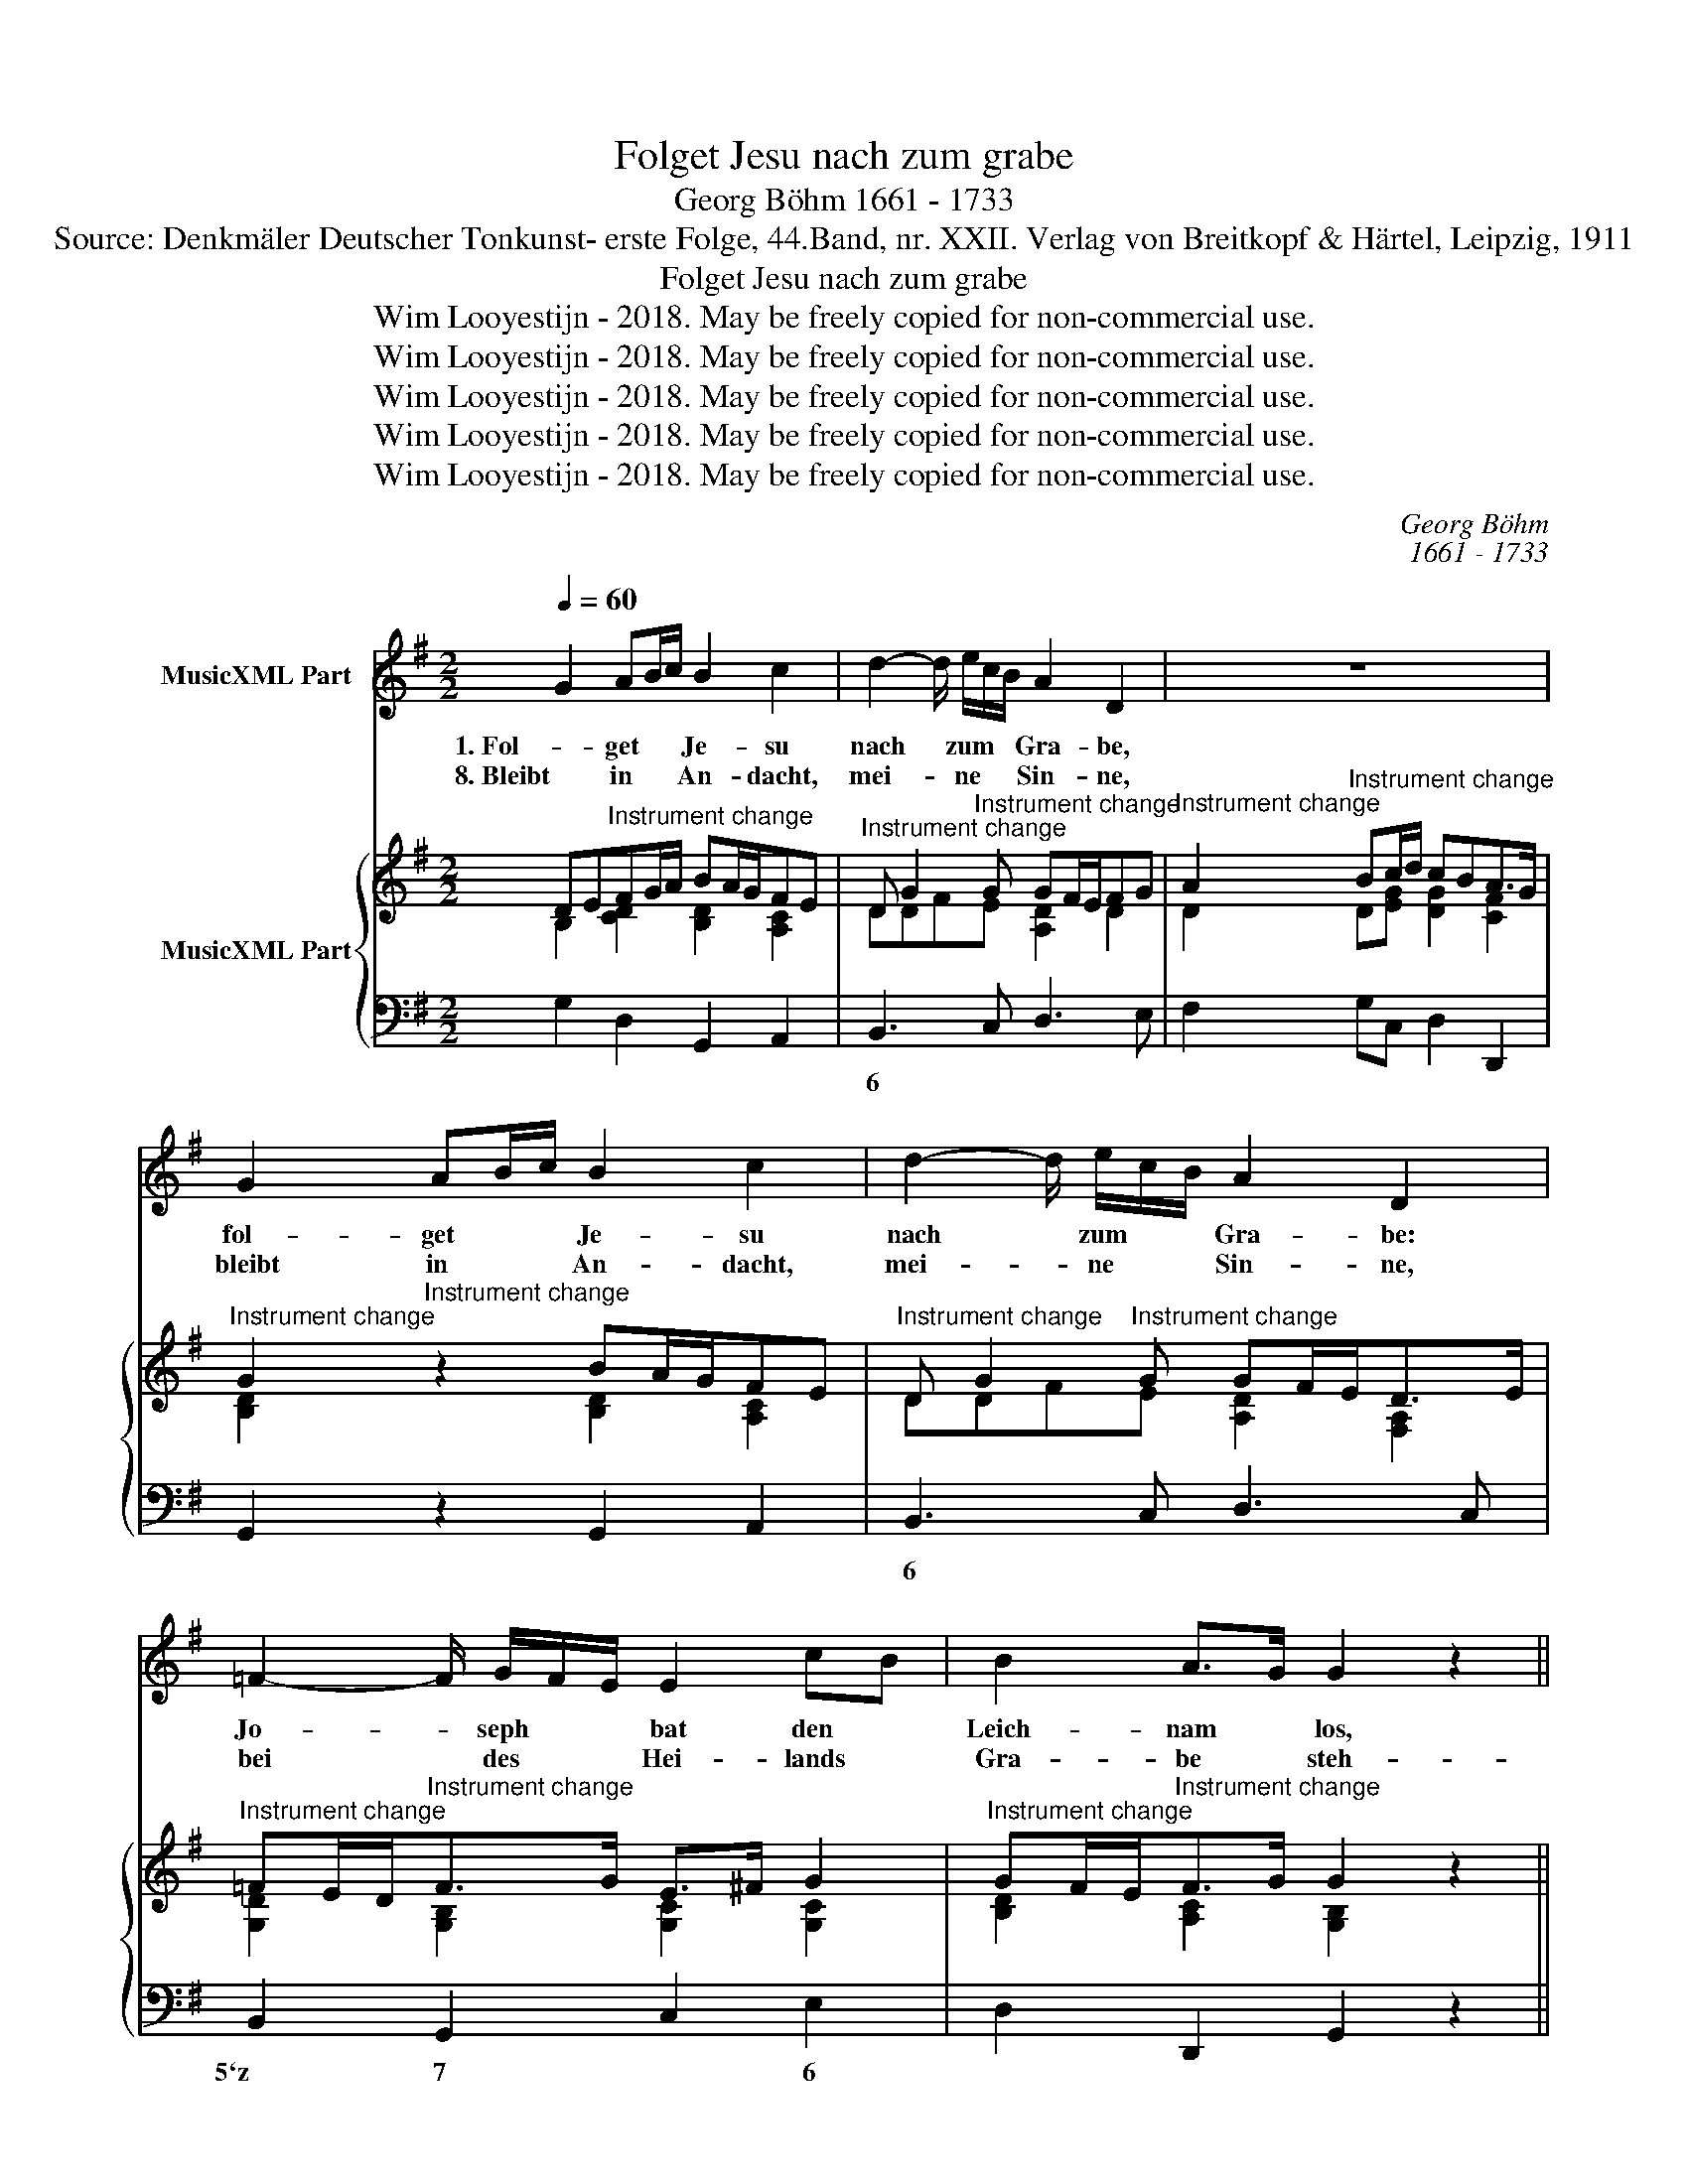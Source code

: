 X:1
T:Folget Jesu nach zum grabe
T:Georg Böhm 1661 - 1733
T:Source: Denkmäler Deutscher Tonkunst- erste Folge, 44.Band, nr. XXII. Verlag von Breitkopf & Härtel, Leipzig, 1911
T:Folget Jesu nach zum grabe
T:Wim Looyestijn - 2018. May be freely copied for non-commercial use.
T:Wim Looyestijn - 2018. May be freely copied for non-commercial use.
T:Wim Looyestijn - 2018. May be freely copied for non-commercial use.
T:Wim Looyestijn - 2018. May be freely copied for non-commercial use.
T:Wim Looyestijn - 2018. May be freely copied for non-commercial use.
C:Georg Böhm
C:1661 - 1733
Z:Wim Looyestijn - 2018. May be freely copied for non-commercial use.
%%score 1 { ( 2 3 ) | 4 }
L:1/8
Q:1/4=60
M:2/2
K:G
V:1 treble nm="MusicXML Part"
V:2 treble nm="MusicXML Part"
V:3 treble 
V:4 bass 
V:1
 G2 AB/c/ B2 c2 | d2- d/ e/c/B/ A2 D2 | z8 | G2 AB/c/ B2 c2 | d2- d/ e/c/B/ A2 D2 | %5
w: 1. Fol- get * * Je- su|nach * zum * * Gra- be,||fol- get * * Je- su|nach * zum * * Gra- be:|
w: 8. Bleibt in * * An- dacht,|mei- * ne * * Sin- ne,||bleibt in * * An- dacht,|mei- * ne * * Sin- ne,|
 =F2- F/ G/F/E/ E2 cB | B2 A>G G2 z2 || G2 AB/c/ B2 c2 | d2- d/ e/c/B/ A2 D2 | z8 | %10
w: Jo- * seph * * bat den *|Leich- nam * los,|sei- ner * * See- len|bes- * te * * Gra- be||
w: bei * des * * Hei- lands *|Gra- be * steh-|en, mer- * * ket, was|sein * Feind * * be- ginne;||
 G2 AB/c/ B2 c2 | d2- d/ e/c/B/ A2 D2 | =F2- F/ G/F/E/ E2 cB | B2 A>G G2 z2 || F3 A/G/ A2 BA | %15
w: sei- ner * * See- len|bes- * te * * Gra- be|schen- * ket * * man ihm *|nackt und * bloß.|Rech- tum, * wel- chem *|
w: doch ihr * * wer- det|frö- * lich * * * sein,|doch * ihr * * wer- det *|frö- lich * sein|daß er * al- les *|
 GA/G/ GF/E/ F>E D2 | F3 A/G/ A2 BA | GA/G/ GF/E/ F>E D2 | d4- de/d/ dc/B/ | c4- c d/c/c B/A/ | %20
w: nichts * * sich * * glei- chet, *|und das * gan- ze *|Welt- * * rund * * wei- chet, *|den * * * für * *|al- * len * er be- *|
w: ü- * * ber- * * wun- * den,|und sein * Le- ben *|neu * * ge- * * fun- den, *|Stein * * * und * *|Sie- * gel * hin- dert *|
 B2 z2 Bc/B/ BA/G/ | FE/D/GA Bc/ B<AG/ | G2 z2 z4 |] %23
w: gehrt, zum * * bes- * *|gräb- * * * * * nis ward * be-|schert.|
w: nicht; Je- * * sus * *|aus * * * * * dem Gra- * be|bricht.|
V:2
 DE"^Instrument change"FG/A/ BA/G/FE |"^Instrument change" D G2"^Instrument change" G GF/E/FG | %2
"^Instrument change" A2"^Instrument change" Bc/d/ cBA>G | %3
"^Instrument change" G2"^Instrument change" z2 BA/G/FE | %4
"^Instrument change" D G2"^Instrument change" G GF/E<DE/ | %5
"^Instrument change" =FE/D<"^Instrument change"FG/ E>^F G2 | %6
"^Instrument change" GF/E<"^Instrument change"FG/ G2 z2 || %7
"^Instrument change" DE"^Instrument change"FG/A/ BA/G/FE | %8
"^Instrument change" D G2"^Instrument change" G GF/E/FG | %9
"^Instrument change" A2"^Instrument change" Bc/d/ cBA>G | %10
"^Instrument change" G2"^Instrument change" z2 BA/G/FE | %11
"^Instrument change" D G2"^Instrument change" G GF/E<DE/ | %12
"^Instrument change" =FE/D<"^Instrument change"FG/ E>^F G2 | %13
"^Instrument change" GF/E<"^Instrument change"FG/ G2 z2 || %14
"^Instrument change" FE/D/F"^Instrument change"E DAGF | %15
"^Instrument change" GF/G/"^Instrument change"EF/G/ F>GF/E/D | %16
"^Instrument change" FE/D/F"^Instrument change"E DAGF | %17
"^Instrument change" GF/E/"^Instrument change" E2 D3 E/F/ | %18
"^Instrument change" GF/G/F"^Instrument change"=F E^F^GE | %19
"^Instrument change" A^G/A/E"^Instrument change"_E D=EF=G/A/ | %20
"^Instrument change" B>c"^Instrument change"BA G>A [EG]2 | %21
"^Instrument change" [DF]2 GF GAA>G"^Instrument change" | %22
"^Instrument change" G2"^Instrument change" z2 z4 |] %23
V:3
 B,2 [CD]2 [B,D]2 [A,C]2 | DDFE [A,D]2 D2 | D2 D[EG] [DG]2 [CF]2 | [B,D]2 x2 [B,D]2 [A,C]2 | %4
 DDFE [A,D]2 [F,A,]2 | [G,D]2 [G,B,]2 [G,C]2 [G,C]2 | [B,D]2 [A,C]2 [G,B,]2 x2 || %7
 B,2 [CD]2 [B,D]2 [A,C]2 | DDFE [A,D]2 D2 | D2 D[EG] [DG]2 [CF]2 | [B,D]2 x2 [B,D]2 [A,C]2 | %11
 DDFE [A,D]2 [F,A,]2 | [G,D]2 [G,B,]2 [G,C]2 [G,C]2 | [B,D]2 [A,C]2 [G,B,]2 x2 || %14
 [G,D]3 [A,C] A,2 [B,D]2 | [B,D]2 [A,D]^C [A,D]2 z2 | [A,D]3 [G,^C] [A,D]2 [B,D]2 | %17
 [B,D]2 [A,D][G,^C] [F,A,]2 [F,A,][A,D] | [G,D]2 [B,D]2 [B,D]2 [B,D]2 | C2 [A,C]2 [A,C]2 [CD]2 | %20
 [B,D]2 [B,^D]2 [B,E]2 C>B, | A,2 [G,D][A,C] [B,D][CE][A,G]/B,/[CF] | [B,D]2 x6 |] %23
V:4
 G,2 D,2 G,,2 A,,2 | B,,3 C, D,3 E, | F,2 G,C, D,2 D,,2 | G,,2 z2 G,,2 A,,2 | B,,3 C, D,3 C, | %5
w: |6 * * *|||6 * * *|
 B,,2 G,,2 C,2 E,2 | D,2 D,,2 G,,2 z2 || G,2 D,2 G,,2 A,,2 | B,,3 C, D,3 E, | F,2 G,C, D,2 D,,2 | %10
w: 5`z 7 * 6|* %3 *||6 * * *||
 G,,2 z2 G,,2 A,,2 | B,,3 C, D,3 C, | B,,2 G,,2 C,2 E,2 | D,2 D,,2 G,,2 z2 || D,3 E, F,2 G,2 | %15
w: |6 * * *|5`z 7 * *|* %3 *||
 E,2 A,,2 D,2 z2 | D,,3 E,, F,,2 G,,2 | E,,2 A,,2 D,3 C, | B,,3 A,, ^G,,2 E,,2 | %19
w: * x *||* &x * *|* * 6 *|
 A,,3 G,, F,,2 D,,2 | G,,2 F,,2 E,,2 C,2 | D,C,B,,A,, G,,C,D,D,, | G,,2 z2 z4 |] %23
w: * * 6 *||* * 6 6 * * * *||

